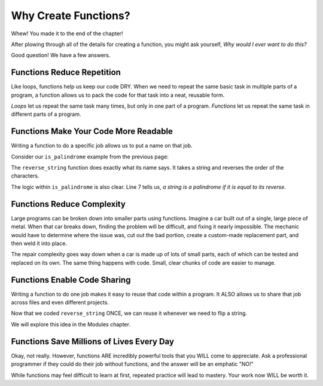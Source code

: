 Why Create Functions?
=====================

Whew! You made it to the end of the chapter!

After plowing through all of the details for creating a function, you might ask
yourself, *Why would I ever want to do this?*

Good question! We have a few answers.

Functions Reduce Repetition
---------------------------

Like loops, functions help us keep our code DRY. When we need to repeat the
same basic task in multiple parts of a program, a function allows us to pack
the code for that task into a neat, reusable form.

*Loops* let us repeat the same task many times, but only in one part of a
program. *Functions* let us repeat the same task in different parts of a
program.

Functions Make Your Code More Readable
--------------------------------------

Writing a function to do a specific job allows us to put a name on that job.

Consider our ``is_palindrome`` example from the previous page:

.. sourcecode:: python
   :linenos:

   def reverse_string(a_string):
      letters_list = list(a_string)
      letters_list.reverse()
      return ''.join(letters_list)

   def is_palindrome(orig_string):
      return orig_string == reverse_string(orig_string)

The ``reverse_string`` function does exactly what its name says. It takes a
string and reverses the order of the characters.

The logic within ``is_palindrome`` is also clear. Line 7 tells us, *a string is
a palindrome if it is equal to its reverse*.

Functions Reduce Complexity
---------------------------

Large programs can be broken down into smaller parts using functions. Imagine a
car built out of a single, large piece of metal. When that car breaks down,
finding the problem will be difficult, and fixing it nearly impossible. The
mechanic would have to determine where the issue was, cut out the bad portion,
create a custom-made replacement part, and then weld it into place.

The repair complexity goes way down when a car is made up of lots of small
parts, each of which can be tested and replaced on its own. The same thing
happens with code. Small, clear chunks of code are easier to manage.

Functions Enable Code Sharing
-----------------------------

Writing a function to do one job makes it easy to reuse that code within a
program. It ALSO allows us to share that job across files and even different
projects.

Now that we coded ``reverse_string`` ONCE, we can reuse it whenever we need to
flip a string.

We will explore this idea in the Modules chapter.

.. todo:: Insert internal link to the Modules chapter index.

Functions Save Millions of Lives Every Day
------------------------------------------

Okay, not really. However, functions ARE incredibly powerful tools that you
WILL come to appreciate. Ask a professional programmer if they could do their
job without functions, and the answer will be an emphatic "NO!"

While functions may feel difficult to learn at first, repeated practice will
lead to mastery. Your work now WILL be worth it.
